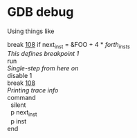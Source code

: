 * GDB debug
Using things like
#+BEGIN_VERSE
  break [[file:simple-c-forth.c:108][108]] if next_inst = &FOO + 4 * /forth_insts/
  /This defines breakpoint 1/
  run
  /Single-step from here on/
  disable 1
  break [[file:simple-c-forth.c:108][108]]
  /Printing trace info/
  command
    silent
    p next_inst
    p inst
  end
#+END_VERSE
